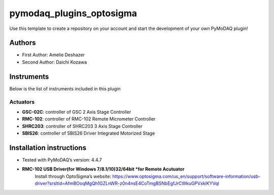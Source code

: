 pymodaq_plugins_optosigma
########################

.. the following must be adapted to your developed package, links to pypi, github  description...

.. image:: https://img.shields.io/pypi/v/pymodaq_plugins_template.svg
   :target: https://pypi.org/project/pymodaq_plugins_template/
   :alt: Latest Version

.. image:: https://readthedocs.org/projects/pymodaq/badge/?version=latest
   :target: https://pymodaq.readthedocs.io/en/stable/?badge=latest
   :alt: Documentation Status

.. image:: https://github.com/PyMoDAQ/pymodaq_plugins_template/workflows/Upload%20Python%20Package/badge.svg
   :target: https://github.com/PyMoDAQ/pymodaq_plugins_template
   :alt: Publication Status

.. image:: https://github.com/PyMoDAQ/pymodaq_plugins_template/actions/workflows/Test.yml/badge.svg
    :target: https://github.com/PyMoDAQ/pymodaq_plugins_template/actions/workflows/Test.yml


Use this template to create a repository on your account and start the development of your own PyMoDAQ plugin!


Authors
=======

* First Author:  Amelie Deshazer
* Second Author: Daichi Kozawa


Instruments
===========

Below is the list of instruments included in this plugin

Actuators
+++++++++

* **GSC-02C**: controller of GSC 2 Axis Stage Controller
* **RMC-102**: controller of RMC-102 Remote Micrometer Controller
* **SHRC203**: controller of SHRC203 3 Axis Stage Controller   
* **SBIS26**: controller of SBIS26 Driver Integrated Motorized Stage


Installation instructions
=========================

* Tested with PyMoDAQ’s version: 4.4.7
* **RMC-102 USB Driver(for Windows 7/8.1/10)32/64bit *for Remote Acutuator**
      Install through OptoSigma’s website: 
      https://www.optosigma.com/us_en/support/software-information/usb-driver?srsltid=AfmBOoqMgQh1GZLnWR-z0n4nsE4CoTmgBSNbEgfJrCWkuGPVxklKYVql
